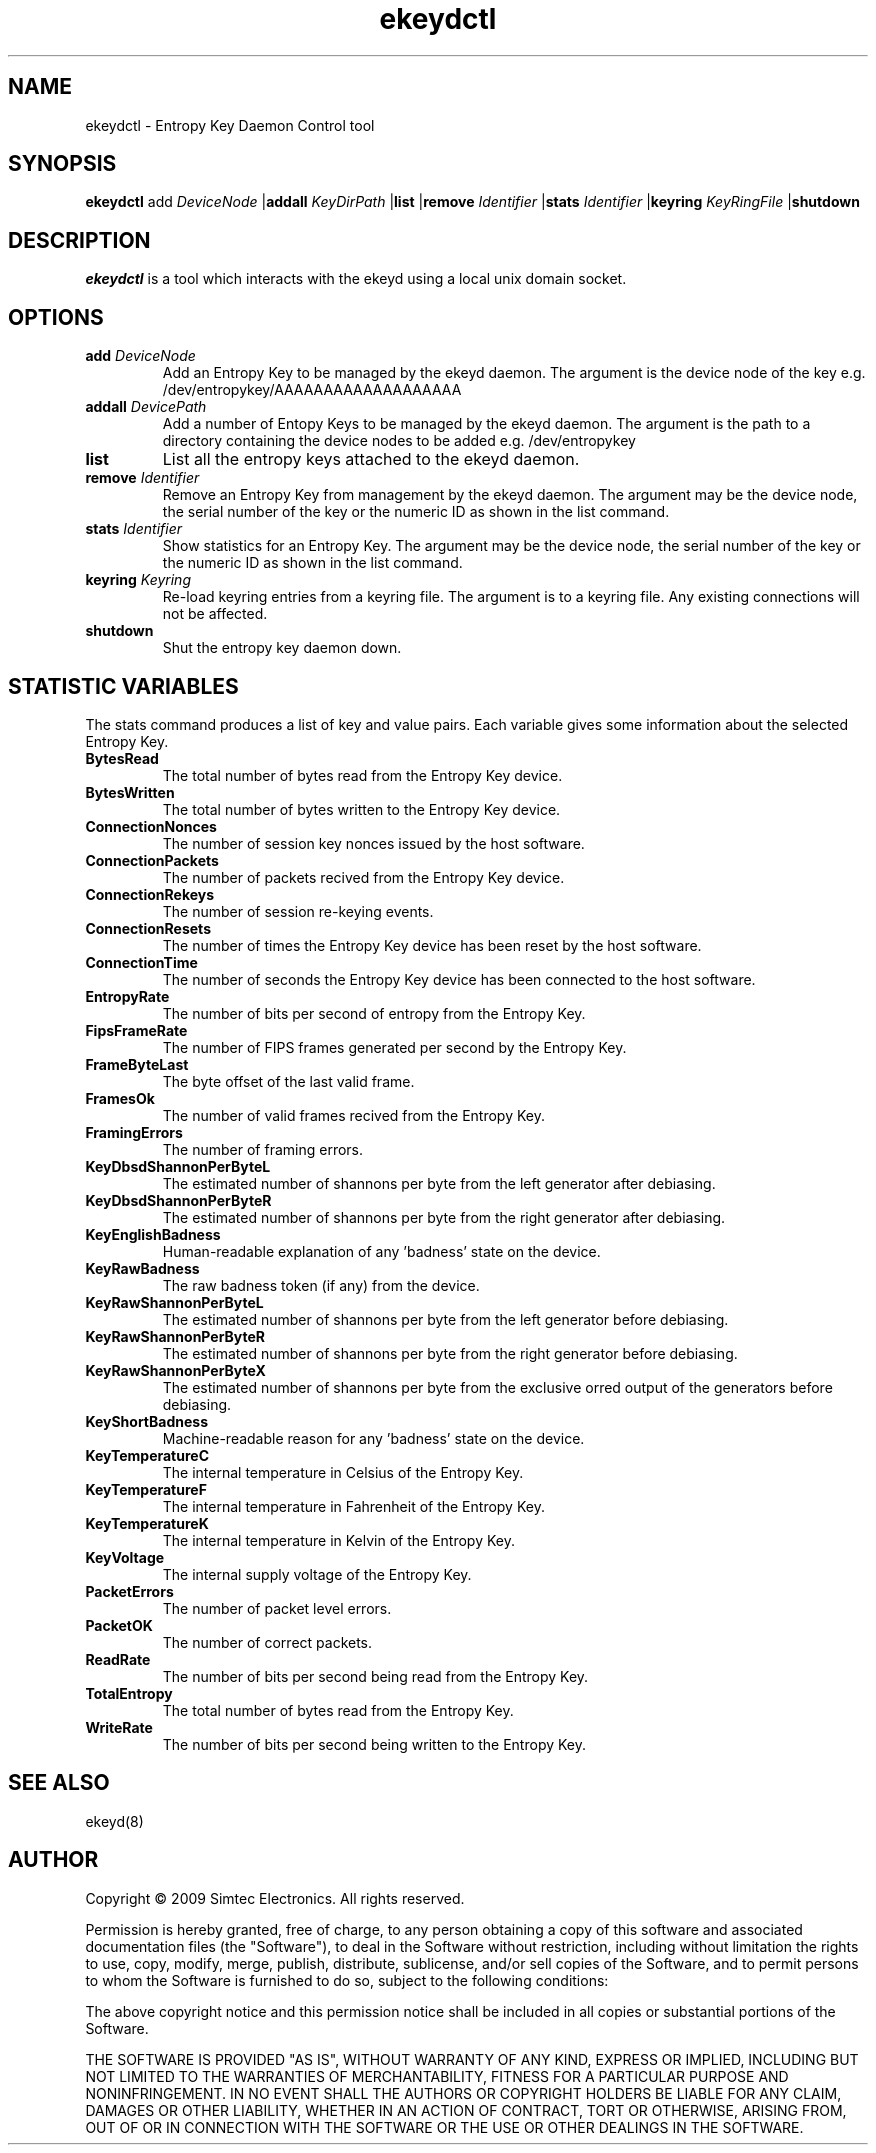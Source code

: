 .TH ekeydctl 8 "19th July 2009"
.SH NAME
ekeydctl - Entropy Key Daemon Control tool
.SH SYNOPSIS
.B ekeydctl
.RB add 
.IR DeviceNode 
.RB | addall
.IR KeyDirPath 
.RB | list
.RB | remove
.IR Identifier
.RB | stats 
.IR Identifier
.RB | keyring 
.IR KeyRingFile
.RB | shutdown
.SH DESCRIPTION
.PP
.I ekeydctl
is a tool which interacts with the ekeyd using a local unix domain socket. 
.SH "OPTIONS"
.TP
.B add \fIDeviceNode
Add an Entropy Key to be managed by the ekeyd daemon. The argument is the 
device node of the key e.g. /dev/entropykey/AAAAAAAAAAAAAAAAAAA  
.TP
.B addall \fIDevicePath
Add a number of Entopy Keys to be managed by the ekeyd daemon. The argument is the path to a directory containing the device nodes to be added e.g. /dev/entropykey
.TP
.B list
List all the entropy keys attached to the ekeyd daemon.
.TP
.B remove \fIIdentifier
Remove an Entropy Key from management by the ekeyd daemon. The argument may be the device node, the serial number of the key or the numeric ID as shown in the list command.
.TP
.B stats \fIIdentifier
Show statistics for an Entropy Key. The argument may be the device node, the serial number of the key or the numeric ID as shown in the list command.
.TP
.B keyring \fIKeyring
Re-load keyring entries from a keyring file. The argument is to a keyring file. Any existing connections will not be affected. 
.TP
.B shutdown
Shut the entropy key daemon down.
.SH "STATISTIC VARIABLES"
The stats command produces a list of key and value pairs. Each variable gives some information about the selected Entropy Key.
.TP
.B BytesRead
The total number of bytes read from the Entropy Key device.
.TP
.B BytesWritten
The total number of bytes written to the Entropy Key device.
.TP
.B ConnectionNonces
The number of session key nonces issued by the host software.
.TP
.B ConnectionPackets
The number of packets recived from the Entropy Key device.
.TP
.B ConnectionRekeys
The number of session re-keying events.
.TP
.B ConnectionResets
The number of times the Entropy Key device has been reset by the host software.
.TP
.B ConnectionTime
The number of seconds the Entropy Key device has been connected to the host software. 
.TP
.B EntropyRate
The number of bits per second of entropy from the Entropy Key.
.TP
.B FipsFrameRate
The number of FIPS frames generated per second by the Entropy Key.
.TP
.B FrameByteLast
The byte offset of the last valid frame.
.TP
.B FramesOk
The number of valid frames recived from the Entropy Key.
.TP
.B FramingErrors
The number of framing errors.
.TP
.B KeyDbsdShannonPerByteL
The estimated number of shannons per byte from the left generator after debiasing. 
.TP
.B KeyDbsdShannonPerByteR
The estimated number of shannons per byte from the right generator after debiasing. 
.TP
.B KeyEnglishBadness
Human-readable explanation of any 'badness' state on the device.
.TP
.B KeyRawBadness
The raw badness token (if any) from the device.
.TP
.B KeyRawShannonPerByteL
The estimated number of shannons per byte from the left generator before debiasing. 
.TP
.B KeyRawShannonPerByteR
The estimated number of shannons per byte from the right generator before debiasing. 
.TP
.B KeyRawShannonPerByteX
The estimated number of shannons per byte from the exclusive orred output of the generators before debiasing. 
.TP
.B KeyShortBadness
Machine-readable reason for any 'badness' state on the device.
.TP
.B KeyTemperatureC
The internal temperature in Celsius of the Entropy Key.
.TP
.B KeyTemperatureF
The internal temperature in Fahrenheit of the Entropy Key.
.TP
.B KeyTemperatureK
The internal temperature in Kelvin of the Entropy Key.
.TP
.B KeyVoltage
The internal supply voltage of the Entropy Key.
.TP
.B PacketErrors
The number of packet level errors.
.TP
.B PacketOK
The number of correct packets.
.TP
.B ReadRate
The number of bits per second being read from the Entropy Key.
.TP
.B TotalEntropy
The total number of bytes read from the Entropy Key.
.TP
.B WriteRate
The number of bits per second being written to the Entropy Key.
 
.SH "SEE ALSO"
ekeyd(8)
.SH AUTHOR
Copyright \(co 2009 Simtec Electronics.
All rights reserved.

Permission is hereby granted, free of charge, to any person obtaining a copy 
of this software and associated documentation files (the "Software"), to deal
in the Software without restriction, including without limitation the rights 
to use, copy, modify, merge, publish, distribute, sublicense, and/or sell 
copies of the Software, and to permit persons to whom the Software is 
furnished to do so, subject to the following conditions: 
 
The above copyright notice and this permission notice shall be included in 
all copies or substantial portions of the Software. 
 
THE SOFTWARE IS PROVIDED "AS IS", WITHOUT WARRANTY OF ANY KIND, EXPRESS OR 
IMPLIED, INCLUDING BUT NOT LIMITED TO THE WARRANTIES OF MERCHANTABILITY, 
FITNESS FOR A PARTICULAR PURPOSE AND NONINFRINGEMENT. IN NO EVENT SHALL THE 
AUTHORS OR COPYRIGHT HOLDERS BE LIABLE FOR ANY CLAIM, DAMAGES OR OTHER 
LIABILITY, WHETHER IN AN ACTION OF CONTRACT, TORT OR OTHERWISE, ARISING FROM,
OUT OF OR IN CONNECTION WITH THE SOFTWARE OR THE USE OR OTHER DEALINGS IN 
THE SOFTWARE. 
